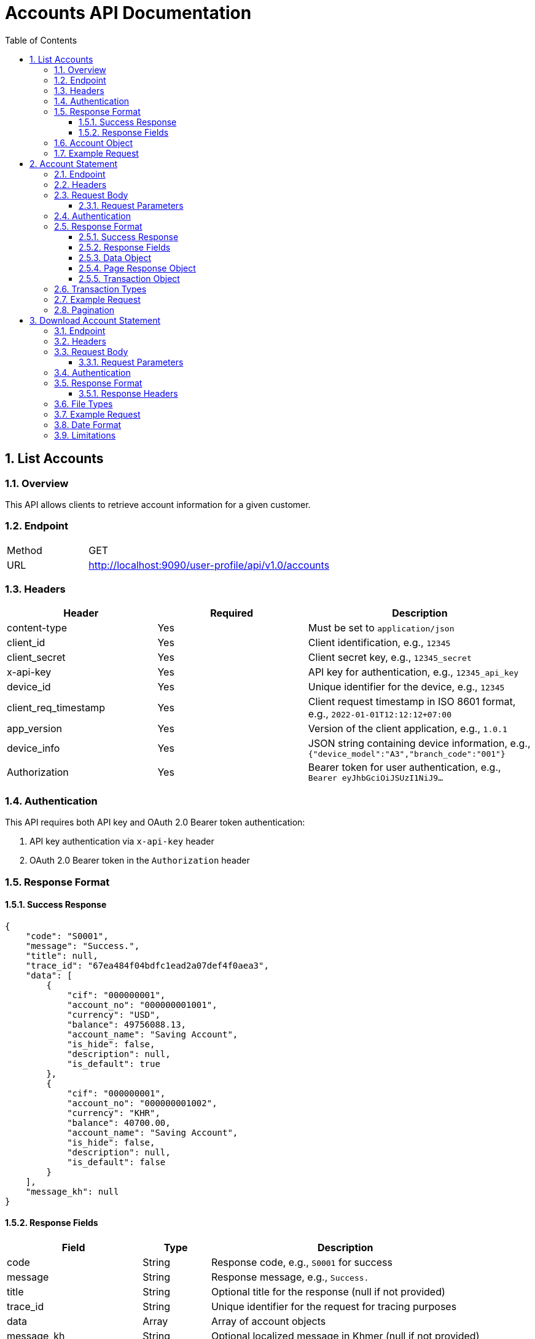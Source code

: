 = Accounts API Documentation
:toc: left
:toclevels: 3
:sectnums:
:imagesdir: images

== List Accounts

=== Overview

This API allows clients to retrieve account information for a given customer.

=== Endpoint

[cols="1,3"]
|===
|Method |GET
|URL |http://localhost:9090/user-profile/api/v1.0/accounts
|===

=== Headers

[cols="2,2,3"]
|===
|Header |Required |Description

|content-type
|Yes
|Must be set to `application/json`

|client_id
|Yes
|Client identification, e.g., `12345`

|client_secret
|Yes
|Client secret key, e.g., `12345_secret`

|x-api-key
|Yes
|API key for authentication, e.g., `12345_api_key`

|device_id
|Yes
|Unique identifier for the device, e.g., `12345`

|client_req_timestamp
|Yes
|Client request timestamp in ISO 8601 format, e.g., `2022-01-01T12:12:12+07:00`

|app_version
|Yes
|Version of the client application, e.g., `1.0.1`

|device_info
|Yes
|JSON string containing device information, e.g., `{"device_model":"A3","branch_code":"001"}`

|Authorization
|Yes
|Bearer token for user authentication, e.g., `Bearer eyJhbGciOiJSUzI1NiJ9...`
|===

=== Authentication

This API requires both API key and OAuth 2.0 Bearer token authentication:

1. API key authentication via `x-api-key` header
2. OAuth 2.0 Bearer token in the `Authorization` header

=== Response Format

==== Success Response

[source,json]
----
{
    "code": "S0001",
    "message": "Success.",
    "title": null,
    "trace_id": "67ea484f04bdfc1ead2a07def4f0aea3",
    "data": [
        {
            "cif": "000000001",
            "account_no": "000000001001",
            "currency": "USD",
            "balance": 49756088.13,
            "account_name": "Saving Account",
            "is_hide": false,
            "description": null,
            "is_default": true
        },
        {
            "cif": "000000001",
            "account_no": "000000001002",
            "currency": "KHR",
            "balance": 40700.00,
            "account_name": "Saving Account",
            "is_hide": false,
            "description": null,
            "is_default": false
        }
    ],
    "message_kh": null
}
----

==== Response Fields

[cols="2,1,4"]
|===
|Field |Type |Description

|code
|String
|Response code, e.g., `S0001` for success

|message
|String
|Response message, e.g., `Success.`

|title
|String
|Optional title for the response (null if not provided)

|trace_id
|String
|Unique identifier for the request for tracing purposes

|data
|Array
|Array of account objects

|message_kh
|String
|Optional localized message in Khmer (null if not provided)
|===

=== Account Object

[cols="2,1,4"]
|===
|Field |Type |Description

|cif
|String
|Customer Identification File number

|account_no
|String
|Account number

|currency
|String
|Currency code (e.g., USD, KHR)

|balance
|Number
|Current account balance

|account_name
|String
|Name of the account type

|is_hide
|Boolean
|Whether the account is hidden in UI

|description
|String
|Optional description of the account (null if not provided)

|is_default
|Boolean
|Whether this is the default account for the customer
|===


=== Example Request

[source,bash]
----
curl --location 'http://localhost:9090/user-profile/api/v1.0/accounts' \
--header 'content-type: application/json' \
--header 'client_id: 12345' \
--header 'client_secret: 12345_secret' \
--header 'x-api-key: 12345_api_key' \
--header 'device_id: 12345' \
--header 'client_req_timestamp: 2022-01-01T12:12:12+07:00' \
--header 'app_version: 1.0.1' \
--header 'device_info: {"device_model":"A3","branch_code":"001"}' \
--header 'Authorization: Bearer access_token'
----


== Account Statement

This API allows clients to retrieve transaction statements for a specified account with pagination support.

=== Endpoint

[cols="1,3"]
|===
|Method |POST
|URL |http://localhost:9090/user-profile/api/v1.0/accounts/statement
|===

=== Headers

[cols="2,2,3"]
|===
|Header |Required |Description

|content-type
|Yes
|Must be set to `application/json`

|client_id
|Yes
|Client identification, e.g., `12345`

|client_secret
|Yes
|Client secret key, e.g., `12345_secret`

|x-api-key
|Yes
|API key for authentication, e.g., `12345_api_key`

|device_id
|Yes
|Unique identifier for the device, e.g., `12345`

|client_req_timestamp
|Yes
|Client request timestamp in ISO 8601 format, e.g., `2022-01-01T12:12:12+07:00`

|app_version
|Yes
|Version of the client application, e.g., `1.0.1`

|device_info
|Yes
|JSON string containing device information, e.g., `{"device_model":"A3","branch_code":"001"}`

|Authorization
|Yes
|Bearer token for user authentication, e.g., `Bearer eyJhbGciOiJSUzI1NiJ9...`
|===

=== Request Body

[source,json]
----
{
    "account_no": "000000001001",
    "page_number": 0,
    "page_size": 2
}
----

==== Request Parameters

[cols="2,1,1,4"]
|===
|Parameter |Type |Required |Description

|account_no
|String
|Yes
|Account number to retrieve statements for

|page_number
|Integer
|Yes
|Zero-based page number for pagination

|page_size
|Integer
|Yes
|Number of records per page
|===

=== Authentication

This API requires both API key and OAuth 2.0 Bearer token authentication:

1. API key authentication via `x-api-key` header
2. OAuth 2.0 Bearer token in the `Authorization` header

=== Response Format

==== Success Response

[source,json]
----
{
    "code": "S0001",
    "message": "Success.",
    "title": null,
    "trace_id": "67ea66fc417bd3b4ddb3fcc0409ddfb8",
    "data": {
        "page_response": {
            "page_number": 0,
            "page_size": 2,
            "total_elements": 17,
            "total_pages": 9
        },
        "content": [
            {
                "id": 73,
                "reference_number": "dca866e8f1cf43ab",
                "external_reference": "f842a553038f4b5a",
                "account_no": "000000001001",
                "currency": "USD",
                "amount": 1.68,
                "drcr_ind": "DEBIT",
                "txn_type": "GIFT",
                "txn_date": "2025-03-31T07:18:53.817+00:00"
            },
            {
                "id": 71,
                "reference_number": "9f6c52c666b14fb4",
                "external_reference": "988aec94d9d3436e",
                "account_no": "000000001001",
                "currency": "USD",
                "amount": 1.69,
                "drcr_ind": "DEBIT",
                "txn_type": "WITHIN",
                "txn_date": "2025-03-31T06:15:11.009+00:00"
            }
        ]
    },
    "message_kh": null
}
----

==== Response Fields

[cols="2,1,4"]
|===
|Field |Type |Description

|code
|String
|Response code, e.g., `S0001` for success

|message
|String
|Response message, e.g., `Success.`

|title
|String
|Optional title for the response (null if not provided)

|trace_id
|String
|Unique identifier for the request for tracing purposes

|data
|Object
|Container for the response data

|message_kh
|String
|Optional localized message in Khmer (null if not provided)
|===

==== Data Object

[cols="2,1,4"]
|===
|Field |Type |Description

|page_response
|Object
|Pagination information

|content
|Array
|Array of transaction objects
|===

==== Page Response Object

[cols="2,1,4"]
|===
|Field |Type |Description

|page_number
|Integer
|Current page number (zero-based)

|page_size
|Integer
|Number of records per page

|total_elements
|Integer
|Total number of records available

|total_pages
|Integer
|Total number of pages available
|===

==== Transaction Object

[cols="2,1,4"]
|===
|Field |Type |Description

|id
|Integer
|Unique identifier for the transaction

|reference_number
|String
|Internal reference number for the transaction

|external_reference
|String
|External reference number for the transaction

|account_no
|String
|Account number associated with the transaction

|currency
|String
|Currency code of the transaction (e.g., USD)

|amount
|Number
|Transaction amount

|drcr_ind
|String
|Debit or credit indicator (`DEBIT` or `CREDIT`)

|txn_type
|String
|Type of transaction (e.g., `GIFT`, `WITHIN`)

|txn_date
|String
|Transaction date and time in ISO 8601 format
|===

=== Transaction Types

[cols="1,4"]
|===
|Type |Description

|GIFT
|Gift transaction

|WITHIN
|Internal transfer within the same bank

|OWN
|Transfer to own account
|===

=== Example Request

[source,bash]
----
curl --location 'http://localhost:9090/user-profile/api/v1.0/accounts/statement' \
--header 'content-type: application/json' \
--header 'client_id: 12345' \
--header 'client_secret: 12345_secret' \
--header 'x-api-key: 12345_api_key' \
--header 'device_id: 12345' \
--header 'client_req_timestamp: 2022-01-01T12:12:12+07:00' \
--header 'app_version: 1.0.1' \
--header 'device_info: {"device_model":"A3","branch_code":"001"}' \
--header 'Authorization: Bearer access_token' \
--data '{
    "account_no": "000000001001",
    "page_number": 0,
    "page_size": 2
}'
----

=== Pagination

The API supports pagination with the following parameters:

* `page_number`: Zero-based page number (starts from 0)
* `page_size`: Number of records to return per page

The response includes pagination metadata in the `page_response` object, containing:

* `page_number`: Current page number
* `page_size`: Current page size
* `total_elements`: Total number of records available
* `total_pages`: Total number of pages available

To navigate through pages, increment the `page_number` parameter up to `total_pages - 1`.


== Download Account Statement

This API allows clients to download account statements for a specified account within a date range in various file formats.

=== Endpoint

[cols="1,3"]
|===
|Method |POST
|URL |http://localhost:9090/user-profile/api/v1.0/accounts/statement/download
|===

=== Headers

[cols="2,2,3"]
|===
|Header |Required |Description

|content-type
|Yes
|Must be set to `application/json`

|client_id
|Yes
|Client identification, e.g., `12345`

|client_secret
|Yes
|Client secret key, e.g., `12345_secret`

|x-api-key
|Yes
|API key for authentication, e.g., `12345_api_key`

|device_id
|Yes
|Unique identifier for the device, e.g., `12345`

|client_req_timestamp
|Yes
|Client request timestamp in ISO 8601 format, e.g., `2022-01-01T12:12:12+07:00`

|app_version
|Yes
|Version of the client application, e.g., `1.0.1`

|device_info
|Yes
|JSON string containing device information, e.g., `{"device_model":"A3","branch_code":"001"}`

|Authorization
|Yes
|Bearer token for user authentication, e.g., `Bearer eyJhbGciOiJSUzI1NiJ9...`
|===

=== Request Body

[source,json]
----
{
    "account_no": "000000001001",
    "period": "CUSTOM",
    "from_date": "29-Mar-2025",
    "to_date": "31-Mar-2025",
    "file_type": "PDF"
}
----

==== Request Parameters

[cols="2,1,1,4"]
|===
|Parameter |Type |Required |Description

|account_no
|String
|Yes
|Account number to download statements for

|period
|String
|Yes
|Predefined period `THIS_MONTH`, `LAST_1_MONTH` to `LAST_6_MONTH` or `CUSTOM` for a custom date range. Valid values: `LAST_MONTH`, `LAST_3_MONTHS`, `LAST_6_MONTHS`, `LAST_12_MONTHS`, `CUSTOM`

|from_date
|String
|Required if period is `CUSTOM`
|Start date for the custom period in format `DD-MMM-YYYY` (e.g., `29-Mar-2025`)

|to_date
|String
|Required if period is `CUSTOM`
|End date for the custom period in format `DD-MMM-YYYY` (e.g., `31-Mar-2025`)

|file_type
|String
|Yes
|Type of file to download. Valid values: `PDF`, `EXCEL`
|===

=== Authentication

This API requires both API key and OAuth 2.0 Bearer token authentication:

1. API key authentication via `x-api-key` header
2. OAuth 2.0 Bearer token in the `Authorization` header

=== Response Format

The API returns a binary file of the requested type (PDF, CSV, or EXCEL) as the response body. The content type of the response will vary based on the requested file type.

==== Response Headers

[cols="2,4"]
|===
|Header |Description

|Content-Type
|The mime type of the returned file:
- `application/pdf` for PDF files
- `text/csv` for CSV files
- `application/vnd.openxmlformats-officedocument.spreadsheetml.sheet` for Excel files

|Content-Disposition
|Typically set to `attachment; filename="statement_<account_no>_<from_date>_<to_date>.<extension>"` where the extension is based on the requested file type
|===

=== File Types

[cols="1,4"]
|===
|File Type |Description

|PDF
|Portable Document Format, suitable for printing

|EXCEL
|Microsoft Excel format, suitable for analysis and reporting
|===

=== Example Request

[source,bash]
----
curl --location 'http://localhost:9090/user-profile/api/v1.0/accounts/statement/download' \
--header 'content-type: application/json' \
--header 'client_id: 12345' \
--header 'client_secret: 12345_secret' \
--header 'x-api-key: 12345_api_key' \
--header 'device_id: 12345' \
--header 'client_req_timestamp: 2022-01-01T12:12:12+07:00' \
--header 'app_version: 1.0.1' \
--header 'device_info: {"device_model":"A3","branch_code":"001"}' \
--header 'Authorization: Bearer access_token' \
--data '{
    "account_no": "000000001001",
    "period": "CUSTOM",
    "from_date": "29-Mar-2025",
    "to_date": "31-Mar-2025",
    "file_type": "PDF"
}' \
--output statement.pdf
----

=== Date Format

The date format used in this API is:

* `DD-MMM-YYYY` where:
** `DD` is the day of the month with leading zeros (01-31)
** `MMM` is the three-letter abbreviation of the month (Jan, Feb, Mar, etc.)
** `YYYY` is the four-digit year

Examples:
* `01-Jan-2025`
* `15-Feb-2025`
* `31-Mar-2025`

=== Limitations

1. The maximum date range allowed is 12 months
2. The statement will include all transactions within the specified date range
3. File size may be limited based on the server configuration